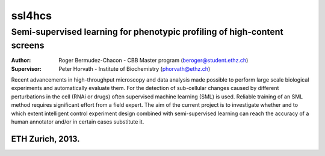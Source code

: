 ssl4hcs
=======

Semi-supervised learning for phenotypic profiling of high-content screens
-------------------------------------------------------------------------

:Author:  Roger Bermudez-Chacon - CBB Master program (beroger@student.ethz.ch)
:Supervisor:  Peter Horvath - Institute of Biochemistry (phorvath@ethz.ch)

Recent advancements in high-throughput microscopy and data analysis made possible to perform large 
scale biological experiments and automatically evaluate them. For the detection of sub-cellular changes 
caused by different perturbations in the cell (RNAi or drugs) often supervised machine learning (SML) 
is used. Reliable training of an SML method requires significant effort from a field expert. The aim of 
the current project is to investigate whether and to which extent intelligent control experiment design 
combined with semi-supervised learning can reach the accuracy of a human annotator and/or in certain 
cases substitute it.

ETH Zurich, 2013.
'''''''''''''''''
